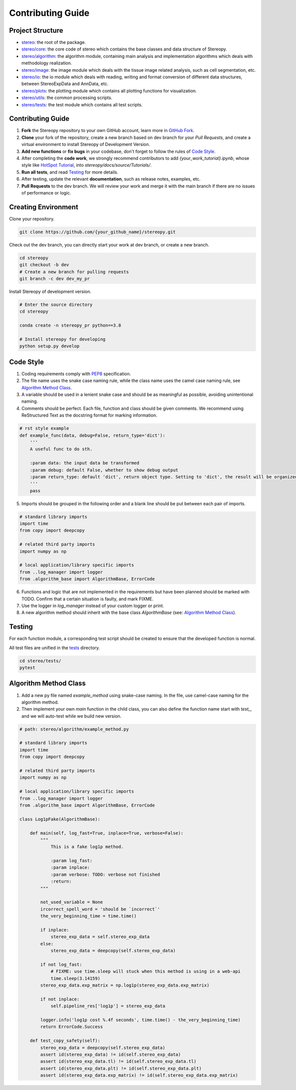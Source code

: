 Contributing Guide
===================


Project Structure
-----------------

- `stereo <stereo>`_: the root of the package.
- `stereo/core <stereo/core>`_: the core code of stereo which contains the base classes and data structure of Stereopy.
- `stereo/algorithm <stereo/algorithm>`_: the algorithm module, containing main analysis and implementation algorithms which deals with methodology realization.
- `stereo/image <stereo/image>`_: the image module which deals with the tissue image related analysis, such as cell segmentation, etc.
- `stereo/io <stereo/io>`_: the io module which deals with reading, writing and format conversion of different data structures, between StereoExpData and AnnData, etc.
- `stereo/plots <stereo/plots>`_: the plotting module which contains all plotting functions for visualization.
- `stereo/utils <stereo/utils>`_: the common processing scripts.
- `stereo/tests <stereo/tests>`_: the test module which contains all test scripts.


Contributing Guide
---------------------
1. **Fork** the Stereopy repository to your own GitHub account, learn more in `GitHub Fork <https://docs.github.com/en/get-started/quickstart/fork-a-repo>`_.

2. **Clone** your fork of the repository, create a new branch based on dev branch for your `Pull Requests`, and create a virtual environment to install Stereopy of Development Version.

3. **Add new functions** or **fix bugs** in your codebase, don't forget to follow the rules of `Code Style`_.

4. After completing the **code work**, we strongly recommend contributors to add `{your_work_tutorial}.ipynb`, whose style like `HotSpot Tutorial <https://stereopy.readthedocs.io/en/latest/Tutorials/hotspot.html>`_, into `stereopy/docs/source/Tutorials/`.

5. **Run all tests**, and read `Testing`_ for more details.

6. After testing, update the relevant **documentation**, such as release notes, examples, etc.

7. **Pull Requests** to the dev branch. We will review your work and merge it with the main branch if there are no issues of performance or logic.


Creating Environment
--------------------------------

Clone your repository.

.. code:: bash

    git clone https://github.com/{your_github_name}/stereopy.git


Check out the dev branch, you can directly start your work at dev branch, or create a new branch.

.. code:: bash

    cd stereopy
    git checkout -b dev
    # Create a new branch for pulling requests
    git branch -c dev dev_my_pr


Install Stereopy of development version.

.. code:: bash

    # Enter the source directory
    cd stereopy

    conda create -n stereopy_pr python==3.8

    # Install stereopy for developing
    python setup.py develop


Code Style
----------
1. Coding requirements comply with `PEP8 <https://legacy.python.org/dev/peps/pep-0008/#a-foolish-consistency-is-the-hobgoblin-of-little-minds>`_ specification.

2. The file name uses the snake case naming rule, while the class name uses the camel case naming rule, see `Algorithm Method Class`_.

3. A variable should be used in a lenient snake case and should be as meaningful as possible, avoiding unintentional naming.

4. Comments should be perfect. Each file, function and class should be given comments. We recommend using ReStructured Text as the docstring format for marking information.

.. code:: python

    # rst style example
    def example_func(data, debug=False, return_type='dict'):
        '''
        A useful func to do sth.

        :param data: the input data be transformed
        :param debug: default False, whether to show debug output
        :param return_type: default 'dict', return object type. Setting to 'dict', the result will be organized by python dictionary.
        '''
        pass

5. Imports should be grouped in the following order and a blank line should be put between each pair of imports.

.. code:: python

    # standard library imports
    import time
    from copy import deepcopy

    # related third party imports
    import numpy as np

    # local application/library specific imports
    from ..log_manager import logger
    from .algorithm_base import AlgorithmBase, ErrorCode

6. Functions and logic that are not implemented in the requirements but have been planned should be marked with TODO. Confirm that a certain situation is faulty, and mark FIXME.

7. Use the logger in `log_manager` instead of your custom logger or print.

8. A new algorithm method should inherit with the base class `AlgorithmBase` (see: `Algorithm Method Class`_).


Testing
-------
For each function module, a corresponding test script should be created to ensure that the developed function is normal.

All test files are unified in the `tests <stereo/tests>`_ directory.

.. code:: bash

    cd stereo/tests/
    pytest


Algorithm Method Class
----------------------
1. Add a new py file named `example_method` using snake-case naming. In the file, use camel-case naming for the algorithm method.

2. Then implement your own `main` function in the child class, you can also define the function name start with `test_`, and we will auto-test while we build new version.

.. code:: python

    # path: stereo/algorithm/example_method.py

    # standard library imports
    import time
    from copy import deepcopy

    # related third party imports
    import numpy as np

    # local application/library specific imports
    from ..log_manager import logger
    from .algorithm_base import AlgorithmBase, ErrorCode

    class Log1pFake(AlgorithmBase):

        def main(self, log_fast=True, inplace=True, verbose=False):
            """
                This is a fake log1p method.

                :param log_fast:
                :param inplace:
                :param verbose: TODO: verbose not finished
                :return:
            """

            not_used_variable = None
            ircorrect_spell_word = 'should be `incorrect`'
            the_very_beginning_time = time.time()

            if inplace:
                stereo_exp_data = self.stereo_exp_data
            else:
                stereo_exp_data = deepcopy(self.stereo_exp_data)

            if not log_fast:
                # FIXME: use time.sleep will stuck when this method is using in a web-api
                time.sleep(3.14159)
            stereo_exp_data.exp_matrix = np.log1p(stereo_exp_data.exp_matrix)

            if not inplace:
                self.pipeline_res['log1p'] = stereo_exp_data

            logger.info('log1p cost %.4f seconds', time.time() - the_very_beginning_time)
            return ErrorCode.Success

        def test_copy_safety(self):
            stereo_exp_data = deepcopy(self.stereo_exp_data)
            assert id(stereo_exp_data) != id(self.stereo_exp_data)
            assert id(stereo_exp_data.tl) != id(self.stereo_exp_data.tl)
            assert id(stereo_exp_data.plt) != id(self.stereo_exp_data.plt)
            assert id(stereo_exp_data.exp_matrix) != id(self.stereo_exp_data.exp_matrix)
